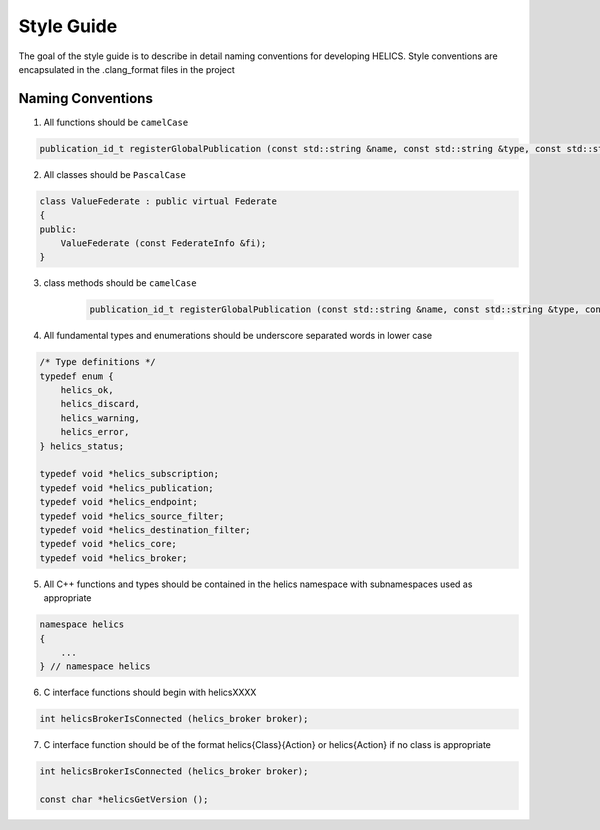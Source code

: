 Style Guide
===========

The goal of the style guide is to describe in detail naming conventions for developing HELICS.
Style conventions are encapsulated in the .clang_format files in the project

Naming Conventions
------------------

1) All functions should be ``camelCase``

.. code-block:: cpp

    publication_id_t registerGlobalPublication (const std::string &name, const std::string &type, const std::string &units = "");


2) All classes should be ``PascalCase``

.. code-block:: cpp

    class ValueFederate : public virtual Federate
    {
    public:
        ValueFederate (const FederateInfo &fi);
    }

3) class methods should be ``camelCase``

    .. code-block:: cpp

        publication_id_t registerGlobalPublication (const std::string &name, const std::string &type, const std::string &units = "");

4) All fundamental types and enumerations should be underscore separated words in lower case

.. code-block:: cpp

    /* Type definitions */
    typedef enum {
        helics_ok,
        helics_discard,
        helics_warning,
        helics_error,
    } helics_status;

    typedef void *helics_subscription;
    typedef void *helics_publication;
    typedef void *helics_endpoint;
    typedef void *helics_source_filter;
    typedef void *helics_destination_filter;
    typedef void *helics_core;
    typedef void *helics_broker;

5) All C++ functions and types should be contained in the helics namespace with subnamespaces used as appropriate

.. code-block:: cpp

    namespace helics
    {
        ...
    } // namespace helics

6) C interface functions should begin with helicsXXXX

.. code-block:: c

    int helicsBrokerIsConnected (helics_broker broker);

7) C interface function should be of the format helics{Class}{Action} or helics{Action} if no class is appropriate

.. code-block:: c

    int helicsBrokerIsConnected (helics_broker broker);

    const char *helicsGetVersion ();
